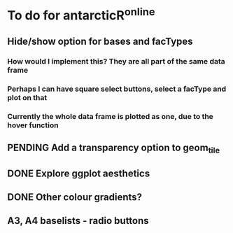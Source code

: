* To do for antarcticR^online
** Hide/show option for bases and facTypes
*** How would I implement this? They are all part of the same data frame
*** Perhaps I can have square select buttons, select a facType and plot on that
*** Currently the whole data frame is plotted as one, due to the hover function 
** PENDING Add a transparency option to geom_tile
** DONE Explore ggplot aesthetics
** DONE Other colour gradients?
** A3, A4 baselists - radio buttons
